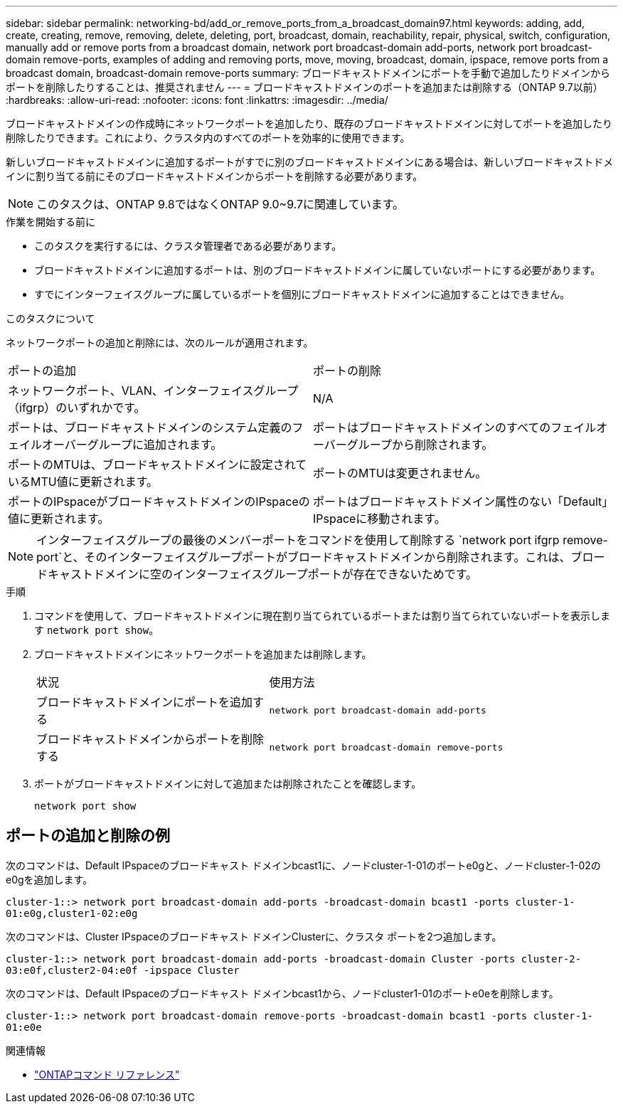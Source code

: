 ---
sidebar: sidebar 
permalink: networking-bd/add_or_remove_ports_from_a_broadcast_domain97.html 
keywords: adding, add, create, creating, remove, removing, delete, deleting, port, broadcast, domain, reachability, repair, physical, switch, configuration, manually add or remove ports from a broadcast domain, network port broadcast-domain add-ports, network port broadcast-domain remove-ports, examples of adding and removing ports, move, moving, broadcast, domain, ipspace, remove ports from a broadcast domain, broadcast-domain remove-ports 
summary: ブロードキャストドメインにポートを手動で追加したりドメインからポートを削除したりすることは、推奨されません 
---
= ブロードキャストドメインのポートを追加または削除する（ONTAP 9.7以前）
:hardbreaks:
:allow-uri-read: 
:nofooter: 
:icons: font
:linkattrs: 
:imagesdir: ../media/


[role="lead"]
ブロードキャストドメインの作成時にネットワークポートを追加したり、既存のブロードキャストドメインに対してポートを追加したり削除したりできます。これにより、クラスタ内のすべてのポートを効率的に使用できます。

新しいブロードキャストドメインに追加するポートがすでに別のブロードキャストドメインにある場合は、新しいブロードキャストドメインに割り当てる前にそのブロードキャストドメインからポートを削除する必要があります。


NOTE: このタスクは、ONTAP 9.8ではなくONTAP 9.0~9.7に関連しています。

.作業を開始する前に
* このタスクを実行するには、クラスタ管理者である必要があります。
* ブロードキャストドメインに追加するポートは、別のブロードキャストドメインに属していないポートにする必要があります。
* すでにインターフェイスグループに属しているポートを個別にブロードキャストドメインに追加することはできません。


.このタスクについて
ネットワークポートの追加と削除には、次のルールが適用されます。

|===


| ポートの追加 | ポートの削除 


| ネットワークポート、VLAN、インターフェイスグループ（ifgrp）のいずれかです。 | N/A 


| ポートは、ブロードキャストドメインのシステム定義のフェイルオーバーグループに追加されます。 | ポートはブロードキャストドメインのすべてのフェイルオーバーグループから削除されます。 


| ポートのMTUは、ブロードキャストドメインに設定されているMTU値に更新されます。 | ポートのMTUは変更されません。 


| ポートのIPspaceがブロードキャストドメインのIPspaceの値に更新されます。 | ポートはブロードキャストドメイン属性のない「Default」IPspaceに移動されます。 
|===

NOTE: インターフェイスグループの最後のメンバーポートをコマンドを使用して削除する `network port ifgrp remove-port`と、そのインターフェイスグループポートがブロードキャストドメインから削除されます。これは、ブロードキャストドメインに空のインターフェイスグループポートが存在できないためです。

.手順
. コマンドを使用して、ブロードキャストドメインに現在割り当てられているポートまたは割り当てられていないポートを表示します `network port show`。
. ブロードキャストドメインにネットワークポートを追加または削除します。
+
[cols="40,60"]
|===


| 状況 | 使用方法 


 a| 
ブロードキャストドメインにポートを追加する
 a| 
`network port broadcast-domain add-ports`



 a| 
ブロードキャストドメインからポートを削除する
 a| 
`network port broadcast-domain remove-ports`

|===
. ポートがブロードキャストドメインに対して追加または削除されたことを確認します。
+
`network port show`





== ポートの追加と削除の例

次のコマンドは、Default IPspaceのブロードキャスト ドメインbcast1に、ノードcluster-1-01のポートe0gと、ノードcluster-1-02のe0gを追加します。

`cluster-1::> network port broadcast-domain add-ports -broadcast-domain bcast1 -ports cluster-1-01:e0g,cluster1-02:e0g`

次のコマンドは、Cluster IPspaceのブロードキャスト ドメインClusterに、クラスタ ポートを2つ追加します。

`cluster-1::> network port broadcast-domain add-ports -broadcast-domain Cluster -ports cluster-2-03:e0f,cluster2-04:e0f -ipspace Cluster`

次のコマンドは、Default IPspaceのブロードキャスト ドメインbcast1から、ノードcluster1-01のポートe0eを削除します。

`cluster-1::> network port broadcast-domain remove-ports -broadcast-domain bcast1 -ports cluster-1-01:e0e`

.関連情報
* link:https://docs.netapp.com/us-en/ontap-cli/["ONTAPコマンド リファレンス"^]

